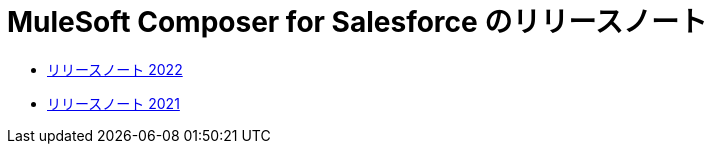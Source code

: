 = MuleSoft Composer for Salesforce のリリースノート

* xref:ms_composer_release_notes_2022.adoc[リリースノート 2022]
* xref:ms_composer_release_notes_2021.adoc[リリースノート 2021]
